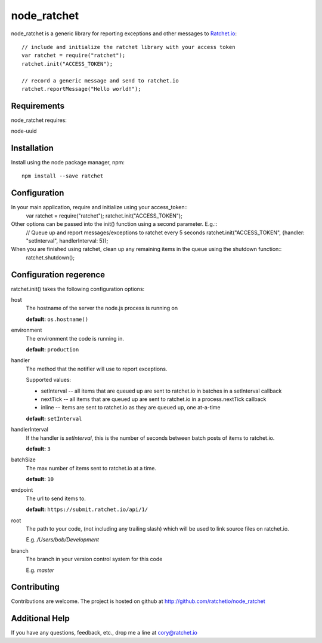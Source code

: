 node_ratchet
===============

node_ratchet is a generic library for reporting exceptions and other messages to Ratchet.io_::

    // include and initialize the ratchet library with your access token
    var ratchet = require("ratchet");
    ratchet.init("ACCESS_TOKEN");

    // record a generic message and send to ratchet.io
    ratchet.reportMessage("Hello world!");


Requirements
------------
node_ratchet requires:

node-uuid


Installation
------------
Install using the node package manager, npm::

    npm install --save ratchet

Configuration
-------------
In your main application, require and initialize using your access_token::
    var ratchet = require("ratchet");
    ratchet.init("ACCESS_TOKEN");

Other options can be passed into the init() function using a second parameter. E.g.::
    // Queue up and report messages/exceptions to ratchet every 5 seconds
    ratchet.init("ACCESS_TOKEN", {handler: "setInterval", handlerInterval: 5});

When you are finished using ratchet, clean up any remaining items in the queue using the shutdown function::
    ratchet.shutdown();


Configuration regerence
-----------------------

ratchet.init() takes the following configuration options::

host
    The hostname of the server the node.js process is running on

    **default:** ``os.hostname()``
environment
    The environment the code is running in.

    **default:** ``production``
handler
    The method that the notifier will use to report exceptions.

    Supported values:

    - setInterval -- all items that are queued up are sent to ratchet.io in batches in a setInterval callback
    - nextTick -- all items that are queued up are sent to ratchet.io in a process.nextTick callback
    - inline -- items are sent to ratchet.io as they are queued up, one at-a-time

    **default:** ``setInterval``
handlerInterval
    If the handler is `setInterval`, this is the number of seconds between batch posts of items to ratchet.io.

    **default:** ``3``
batchSize
    The max number of items sent to ratchet.io at a time.

    **default:** ``10``
endpoint
    The url to send items to.

    **default:** ``https://submit.ratchet.io/api/1/``
root
    The path to your code, (not including any trailing slash) which will be used to link source files on ratchet.io.

    E.g. `/Users/bob/Development`
branch
    The branch in your version control system for this code

    E.g. `master`


Contributing
------------

Contributions are welcome. The project is hosted on github at http://github.com/ratchetio/node_ratchet


Additional Help
---------------
If you have any questions, feedback, etc., drop me a line at cory@ratchet.io


.. _Ratchet.io: http://ratchet.io/
.. _`download the zip`: https://github.com/ratchetio/node_ratchet/zipball/master
